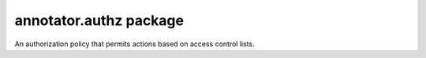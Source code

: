 .. default-domain: js

annotator.authz package
=======================

..  function:: annotator.authz.acl()
    
    A module that configures and registers an instance of
    :class:`annotator.identity.AclAuthzPolicy`.


..  class:: annotator.authz.AclAuthzPolicy()

    An authorization policy that permits actions based on access control lists.


..  function:: annotator.authz.AclAuthzPolicy.prototype.permits(action, context, identity)
    
    Determines whether the user identified by `identity` is permitted to
    perform the specified action in the given context.
    
    If the context has a "permissions" object property, then actions will
    be permitted if either of the following are true:
    
      a) permissions[action] is undefined or null,
      b) permissions[action] is an Array containing the authorized userid
         for the given identity.

    If the context has no permissions associated with it then all actions
    will be permitted.
    
    If the annotation has a "user" property, then actions will be permitted
    only if `identity` matches this "user" property.
    
    If the annotation has neither a "permissions" property nor a "user"
    property, then all actions will be permitted.
    
    :param String action: The action to perform.
    :param context: The permissions context for the authorization check.
    :param identity: The identity whose authorization is being checked.
    
    :returns Boolean: Whether the action is permitted in this context for this
    identity.


..  function:: annotator.authz.AclAuthzPolicy.prototype.authorizedUserId(identity)
    
    Returns the authorized userid for the user identified by `identity`.


